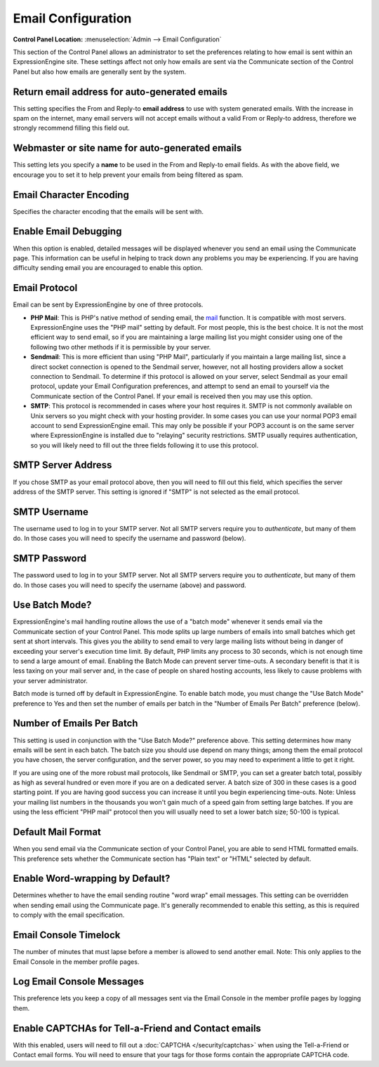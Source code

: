 Email Configuration
===================

.. rst-class:: cp-path

**Control Panel Location:** :menuselection:`Admin --> Email Configuration`

This section of the Control Panel allows an administrator to set the
preferences relating to how email is sent within an ExpressionEngine
site. These settings affect not only how emails are sent via the
Communicate section of the Control Panel but also how emails are
generally sent by the system.

Return email address for auto-generated emails
~~~~~~~~~~~~~~~~~~~~~~~~~~~~~~~~~~~~~~~~~~~~~~

This setting specifies the From and Reply-to **email address** to use
with system generated emails. With the increase in spam on the internet,
many email servers will not accept emails without a valid From or
Reply-to address, therefore we strongly recommend filling this field
out.

Webmaster or site name for auto-generated emails
~~~~~~~~~~~~~~~~~~~~~~~~~~~~~~~~~~~~~~~~~~~~~~~~

This setting lets you specify a **name** to be used in the From and
Reply-to email fields. As with the above field, we encourage you to set
it to help prevent your emails from being filtered as spam.

Email Character Encoding
~~~~~~~~~~~~~~~~~~~~~~~~

Specifies the character encoding that the emails will be sent with.

Enable Email Debugging
~~~~~~~~~~~~~~~~~~~~~~

When this option is enabled, detailed messages will be displayed
whenever you send an email using the Communicate page. This information
can be useful in helping to track down any problems you may be
experiencing. If you are having difficulty sending email you are
encouraged to enable this option.

Email Protocol
~~~~~~~~~~~~~~

Email can be sent by ExpressionEngine by one of three protocols.

-  **PHP Mail**: This is PHP's native method of sending email, the
   `mail <http://us2.php.net/manual/en/function.mail.php>`_ function. It
   is compatible with most servers. ExpressionEngine uses the "PHP mail"
   setting by default. For most people, this is the best choice. It is
   not the most efficient way to send email, so if you are maintaining a
   large mailing list you might consider using one of the following two
   other methods if it is permissible by your server.
-  **Sendmail**: This is more efficient than using "PHP Mail",
   particularly if you maintain a large mailing list, since a direct
   socket connection is opened to the Sendmail server, however, not all
   hosting providers allow a socket connection to Sendmail. To determine
   if this protocol is allowed on your server, select Sendmail as your
   email protocol, update your Email Configuration preferences, and
   attempt to send an email to yourself via the Communicate section of
   the Control Panel. If your email is received then you may use this
   option.
-  **SMTP**: This protocol is recommended in cases where your host
   requires it. SMTP is not commonly available on Unix servers so you
   might check with your hosting provider. In some cases you can use
   your normal POP3 email account to send ExpressionEngine email. This
   may only be possible if your POP3 account is on the same server where
   ExpressionEngine is installed due to "relaying" security
   restrictions. SMTP usually requires authentication, so you will
   likely need to fill out the three fields following it to use this
   protocol.

SMTP Server Address
~~~~~~~~~~~~~~~~~~~

If you chose SMTP as your email protocol above, then you will need to
fill out this field, which specifies the server address of the SMTP
server. This setting is ignored if "SMTP" is not selected as the email
protocol.

SMTP Username
~~~~~~~~~~~~~

The username used to log in to your SMTP server. Not all SMTP servers
require you to *authenticate*, but many of them do. In those cases you
will need to specify the username and password (below).

SMTP Password
~~~~~~~~~~~~~

The password used to log in to your SMTP server. Not all SMTP servers
require you to *authenticate*, but many of them do. In those cases you
will need to specify the username (above) and password.

Use Batch Mode?
~~~~~~~~~~~~~~~

ExpressionEngine's mail handling routine allows the use of a "batch
mode" whenever it sends email via the Communicate section of your
Control Panel. This mode splits up large numbers of emails into small
batches which get sent at short intervals. This gives you the ability to
send email to very large mailing lists without being in danger of
exceeding your server's execution time limit. By default, PHP limits any
process to 30 seconds, which is not enough time to send a large amount
of email. Enabling the Batch Mode can prevent server time-outs. A
secondary benefit is that it is less taxing on your mail server and, in
the case of people on shared hosting accounts, less likely to cause
problems with your server administrator.

Batch mode is turned off by default in ExpressionEngine. To enable batch
mode, you must change the "Use Batch Mode" preference to Yes and then
set the number of emails per batch in the "Number of Emails Per Batch"
preference (below).

Number of Emails Per Batch
~~~~~~~~~~~~~~~~~~~~~~~~~~

This setting is used in conjunction with the "Use Batch Mode?"
preference above. This setting determines how many emails will be sent
in each batch. The batch size you should use depend on many things;
among them the email protocol you have chosen, the server configuration,
and the server power, so you may need to experiment a little to get it
right.

If you are using one of the more robust mail protocols, like Sendmail or
SMTP, you can set a greater batch total, possibly as high as several
hundred or even more if you are on a dedicated server. A batch size of
300 in these cases is a good starting point. If you are having good
success you can increase it until you begin experiencing time-outs.
Note: Unless your mailing list numbers in the thousands you won't gain
much of a speed gain from setting large batches. If you are using the
less efficient "PHP mail" protocol then you will usually need to set a
lower batch size; 50-100 is typical.

Default Mail Format
~~~~~~~~~~~~~~~~~~~

When you send email via the Communicate section of your Control Panel,
you are able to send HTML formatted emails. This preference sets whether
the Communicate section has "Plain text" or "HTML" selected by default.

Enable Word-wrapping by Default?
~~~~~~~~~~~~~~~~~~~~~~~~~~~~~~~~

Determines whether to have the email sending routine "word wrap" email
messages. This setting can be overridden when sending email using the
Communicate page. It's generally recommended to enable this setting, as
this is required to comply with the email specification.

Email Console Timelock
~~~~~~~~~~~~~~~~~~~~~~

The number of minutes that must lapse before a member is allowed to send
another email. Note: This only applies to the Email Console in the
member profile pages.

Log Email Console Messages
~~~~~~~~~~~~~~~~~~~~~~~~~~

This preference lets you keep a copy of all messages sent via the Email
Console in the member profile pages by logging them.

Enable CAPTCHAs for Tell-a-Friend and Contact emails
~~~~~~~~~~~~~~~~~~~~~~~~~~~~~~~~~~~~~~~~~~~~~~~~~~~~

With this enabled, users will need to fill out a
:doc:`CAPTCHA </security/captchas>` when using the Tell-a-Friend
or Contact email forms. You will need to ensure that your tags for those
forms contain the appropriate CAPTCHA code.
